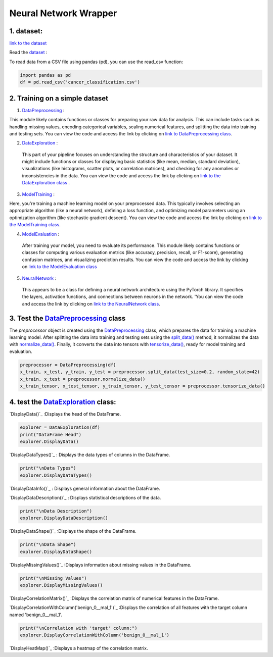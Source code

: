 Neural Network Wrapper
=======================

1. dataset:
---------

`link to the dataset <https://github.com/imadmlf/taskes/blob/main/cancer_classification.csv>`__

Read the `dataset <https://github.com/imadmlf/taskes/blob/main/cancer_classification.csv>`__ :

To read data from a CSV file using pandas (pd), you can use the read_csv function:


.. code-block:: python

    import pandas as pd 
    df = pd.read_csv('cancer_classification.csv')


2. Training on a simple dataset
-----------------------------

1. `DataPreprocessing <https://github.com/imadmlf/Neural_Network_Wrapper/blob/main/DataPreprocessing.py>`__ : 

This module likely contains functions or classes for preparing your raw data for analysis. This can include tasks such as handling missing values, encoding categorical variables, scaling numerical features, and splitting the data into training and testing sets.
You can view the code and access the link by clicking on `link to DataPreprocessing class <https://github.com/imadmlf/Neural_Network_Wrapper/blob/main/DataPreprocessing.py>`__.

2. `DataExploration <https://github.com/imadmlf/Neural_Network_Wrapper/blob/main/DataExploration.py>`__ :

 This part of your pipeline focuses on understanding the structure and characteristics of your dataset. It might include functions or classes for displaying basic statistics (like mean, median, standard deviation), visualizations (like histograms, scatter plots, or correlation matrices), and checking for any anomalies or inconsistencies in the data.
 You can view the code and access the link by clicking on `link to the DataExploration class <https://github.com/imadmlf/Neural_Network_Wrapper/blob/main/DataExploration.py>`__ .


3. `ModelTraining <https://github.com/imadmlf/Neural_Network_Wrapper/blob/main/modeltrainer.py>`__ : 

Here, you're training a machine learning model on your preprocessed data. This typically involves selecting an appropriate algorithm (like a neural network), defining a loss function, and optimizing model parameters using an optimization algorithm (like stochastic gradient descent).
You can view the code and access the link by clicking on `link to the ModelTraining class <https://github.com/imadmlf/Neural_Network_Wrapper/blob/main/modeltrainer.py>`__.


4. `ModelEvaluation <https://github.com/imadmlf/Neural_Network_Wrapper/blob/main/ModelEvaluation.py>`__ :
 After training your model, you need to evaluate its performance. This module likely contains functions or classes for computing various evaluation metrics (like accuracy, precision, recall, or F1-score), generating confusion matrices, and visualizing prediction results.
 You can view the code and access the link by clicking on `link to the ModelEvaluation class  <https://github.com/imadmlf/Neural_Network_Wrapper/blob/main/ModelEvaluation.py>`__


5. `NeuralNetwork <https://github.com/imadmlf/Neural_Network_Wrapper/blob/main/neural_network.py>`__    :

 This appears to be a class for defining a neural network architecture using the PyTorch library. It specifies the layers, activation functions, and connections between neurons in the network.
 'You can view the code and access the link by clicking on `link to the NeuralNetwork class <https://github.com/imadmlf/Neural_Network_Wrapper/blob/main/neural_network.py>`__.


.. code-block::python
    from DataPreprocessing import DataPreprocessing
    from DataExploration import DataExploration
    from ModelEvaluation import ModelEvaluation
    from ModelTraining import ModelTraining
    from neural_network import NeuralNetwork
    import torch



3. Test the `DataPreprocessing <https://github.com/imadmlf/Neural_Network_Wrapper/blob/main/DataPreprocessing.py>`__  class
-------------------------------------------------------------------------------------------------------------------------


The `preprocessor` object is created using the `DataPreprocessing`_ class, which prepares the data for training a machine learning model. After splitting the data into training and testing sets using the `split_data()`_ method, it normalizes the data with `normalize_data()`_. Finally, it converts the data into tensors with `tensorize_data()`_, ready for model training and evaluation.

.. code-block:: python

    preprocessor = DataPreprocessing(df)
    x_train, x_test, y_train, y_test = preprocessor.split_data(test_size=0.2, random_state=42)
    x_train, x_test = preprocessor.normalize_data()
    x_train_tensor, x_test_tensor, y_train_tensor, y_test_tensor = preprocessor.tensorize_data()

.. _`DataPreprocessing`: https://github.com/imadmlf/Neural_Network_Wrapper/blob/main/DataPreprocessing.py
.. _`split_data()`: https://github.com/imadmlf/Neural_Network_Wrapper/blob/main/DataPreprocessing.py#LX
.. _`normalize_data()`: https://github.com/imadmlf/Neural_Network_Wrapper/blob/main/DataPreprocessing.py#LX
.. _`tensorize_data()`: https://github.com/imadmlf/Neural_Network_Wrapper/blob/main/DataPreprocessing.py#LX



4. test the `DataExploration <https://github.com/imadmlf/Neural_Network_Wrapper/blob/main/DataExploration.py>`__ class:
------------------------------------------------------------------------------------------------------------------------

`DisplayData()`_ :Displays the head of the DataFrame.


.. code-block:: python

    explorer = DataExploration(df)
    print("DataFrame Head")
    explorer.DisplayData()


`DisplayDataTypes()`_ : Displays the data types of columns in the DataFrame.

.. code-block:: python

    print("\nData Types")
    explorer.DisplayDataTypes()


`DisplayDataInfo()`_ : Displays general information about the DataFrame.

.. code-block:: python
    print("\nData Info")
    explorer.DisplayDataInfo()

`DisplayDataDescription()`_ : Displays statistical descriptions of the data.

.. code-block:: python

    print("\nData Description")
    explorer.DisplayDataDescription()

`DisplayDataShape()`_ :Displays the shape of the DataFrame.

.. code-block:: python

    print("\nData Shape")
    explorer.DisplayDataShape()


`DisplayMissingValues()`_ :Displays information about missing values in the DataFrame.


.. code-block:: python

    print("\nMissing Values")
    explorer.DisplayMissingValues()    

`DisplayCorrelationMatrix()`_ :Displays the correlation matrix of numerical features in the DataFrame.


.. code-block:: python
    print("\nCorrelation Matrix")
    explorer.DisplayCorrelationMatrix()

`DisplayCorrelationWithColumn('benign_0__mal_1')`_ :Displays the correlation of all features with the target column named 'benign_0__mal_1'.

.. code-block:: python
    
    print("\nCorrelation with 'target' column:")
    explorer.DisplayCorrelationWithColumn('benign_0__mal_1')

`DisplayHeatMap()`_ :Displays a heatmap of the correlation matrix.


.. code-block:: python
    print("\nHeatMap")
    explorer.DisplayHeatMap()



.. _`DisplayData()`:https://github.com/imadmlf/taskes/Neural_Network_Wrapper/main/DataExploration.py#LX
.. _`DisplayDataTypes()`:https://github.com/imadmlf/taskes/Neural_Network_Wrapper/main/DataExploration.py#LX
.. _`DisplayDataInfo()`:https://github.com/imadmlf/taskes/Neural_Network_Wrapper/main/DataExploration.py#LX
.. _`DisplayDataDescription()`:https://github.com/imadmlf/taskes/Neural_Network_Wrapper/main/DataExploration.py#LX
.. _`DisplayDataShape()`:https://github.com/imadmlf/taskes/Neural_Network_Wrapper/main/DataExploration.py#LX
.. _`DisplayMissingValues()`:https://github.com/imadmlf/taskes/Neural_Network_Wrapper/main/DataExploration.py#LX
.. _`DisplayCorrelationMatrix()`:https://github.com/imadmlf/taskes/Neural_Network_Wrapper/main/DataExploration.py#LX
.. _`DisplayCorrelationWithColumn('benign_0__mal_1')`:https://github.com/imadmlf/taskes/Neural_Network_Wrapper/main/DataExploration.py#LX
.. _`DisplayHeatMap()`:https://github.com/imadmlf/taskes/Neural_Network_Wrapper/main/DataExploration.py#LX